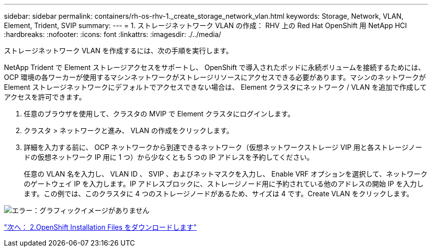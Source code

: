 ---
sidebar: sidebar 
permalink: containers/rh-os-rhv-1._create_storage_network_vlan.html 
keywords: Storage, Network, VLAN, Element, Trident, SVIP 
summary:  
---
= 1. ストレージネットワーク VLAN の作成： RHV 上の Red Hat OpenShift 用 NetApp HCI
:hardbreaks:
:nofooter: 
:icons: font
:linkattrs: 
:imagesdir: ./../media/


[role="lead"]
ストレージネットワーク VLAN を作成するには、次の手順を実行します。

NetApp Trident で Element ストレージアクセスをサポートし、 OpenShift で導入されたポッドに永続ボリュームを接続するためには、 OCP 環境の各ワーカーが使用するマシンネットワークがストレージリソースにアクセスできる必要があります。マシンのネットワークが Element ストレージネットワークにデフォルトでアクセスできない場合は、 Element クラスタにネットワーク / VLAN を追加で作成してアクセスを許可できます。

. 任意のブラウザを使用して、クラスタの MVIP で Element クラスタにログインします。
. クラスタ > ネットワークと進み、 VLAN の作成をクリックします。
. 詳細を入力する前に、 OCP ネットワークから到達できるネットワーク（仮想ネットワークストレージ VIP 用と各ストレージノードの仮想ネットワーク IP 用に 1 つ）から少なくとも 5 つの IP アドレスを予約してください。
+
任意の VLAN 名を入力し、 VLAN ID 、 SVIP 、およびネットマスクを入力し、 Enable VRF オプションを選択して、ネットワークのゲートウェイ IP を入力します。IP アドレスブロックに、ストレージノード用に予約されている他のアドレスの開始 IP を入力します。この例では、このクラスタに 4 つのストレージノードがあるため、サイズは 4 です。Create VLAN をクリックします。



image:redhat_openshift_image5.png["エラー：グラフィックイメージがありません"]

link:rh-os-rhv-2._download_openshift_installation_files.html["次へ： 2.OpenShift Installation Files をダウンロードします"]
